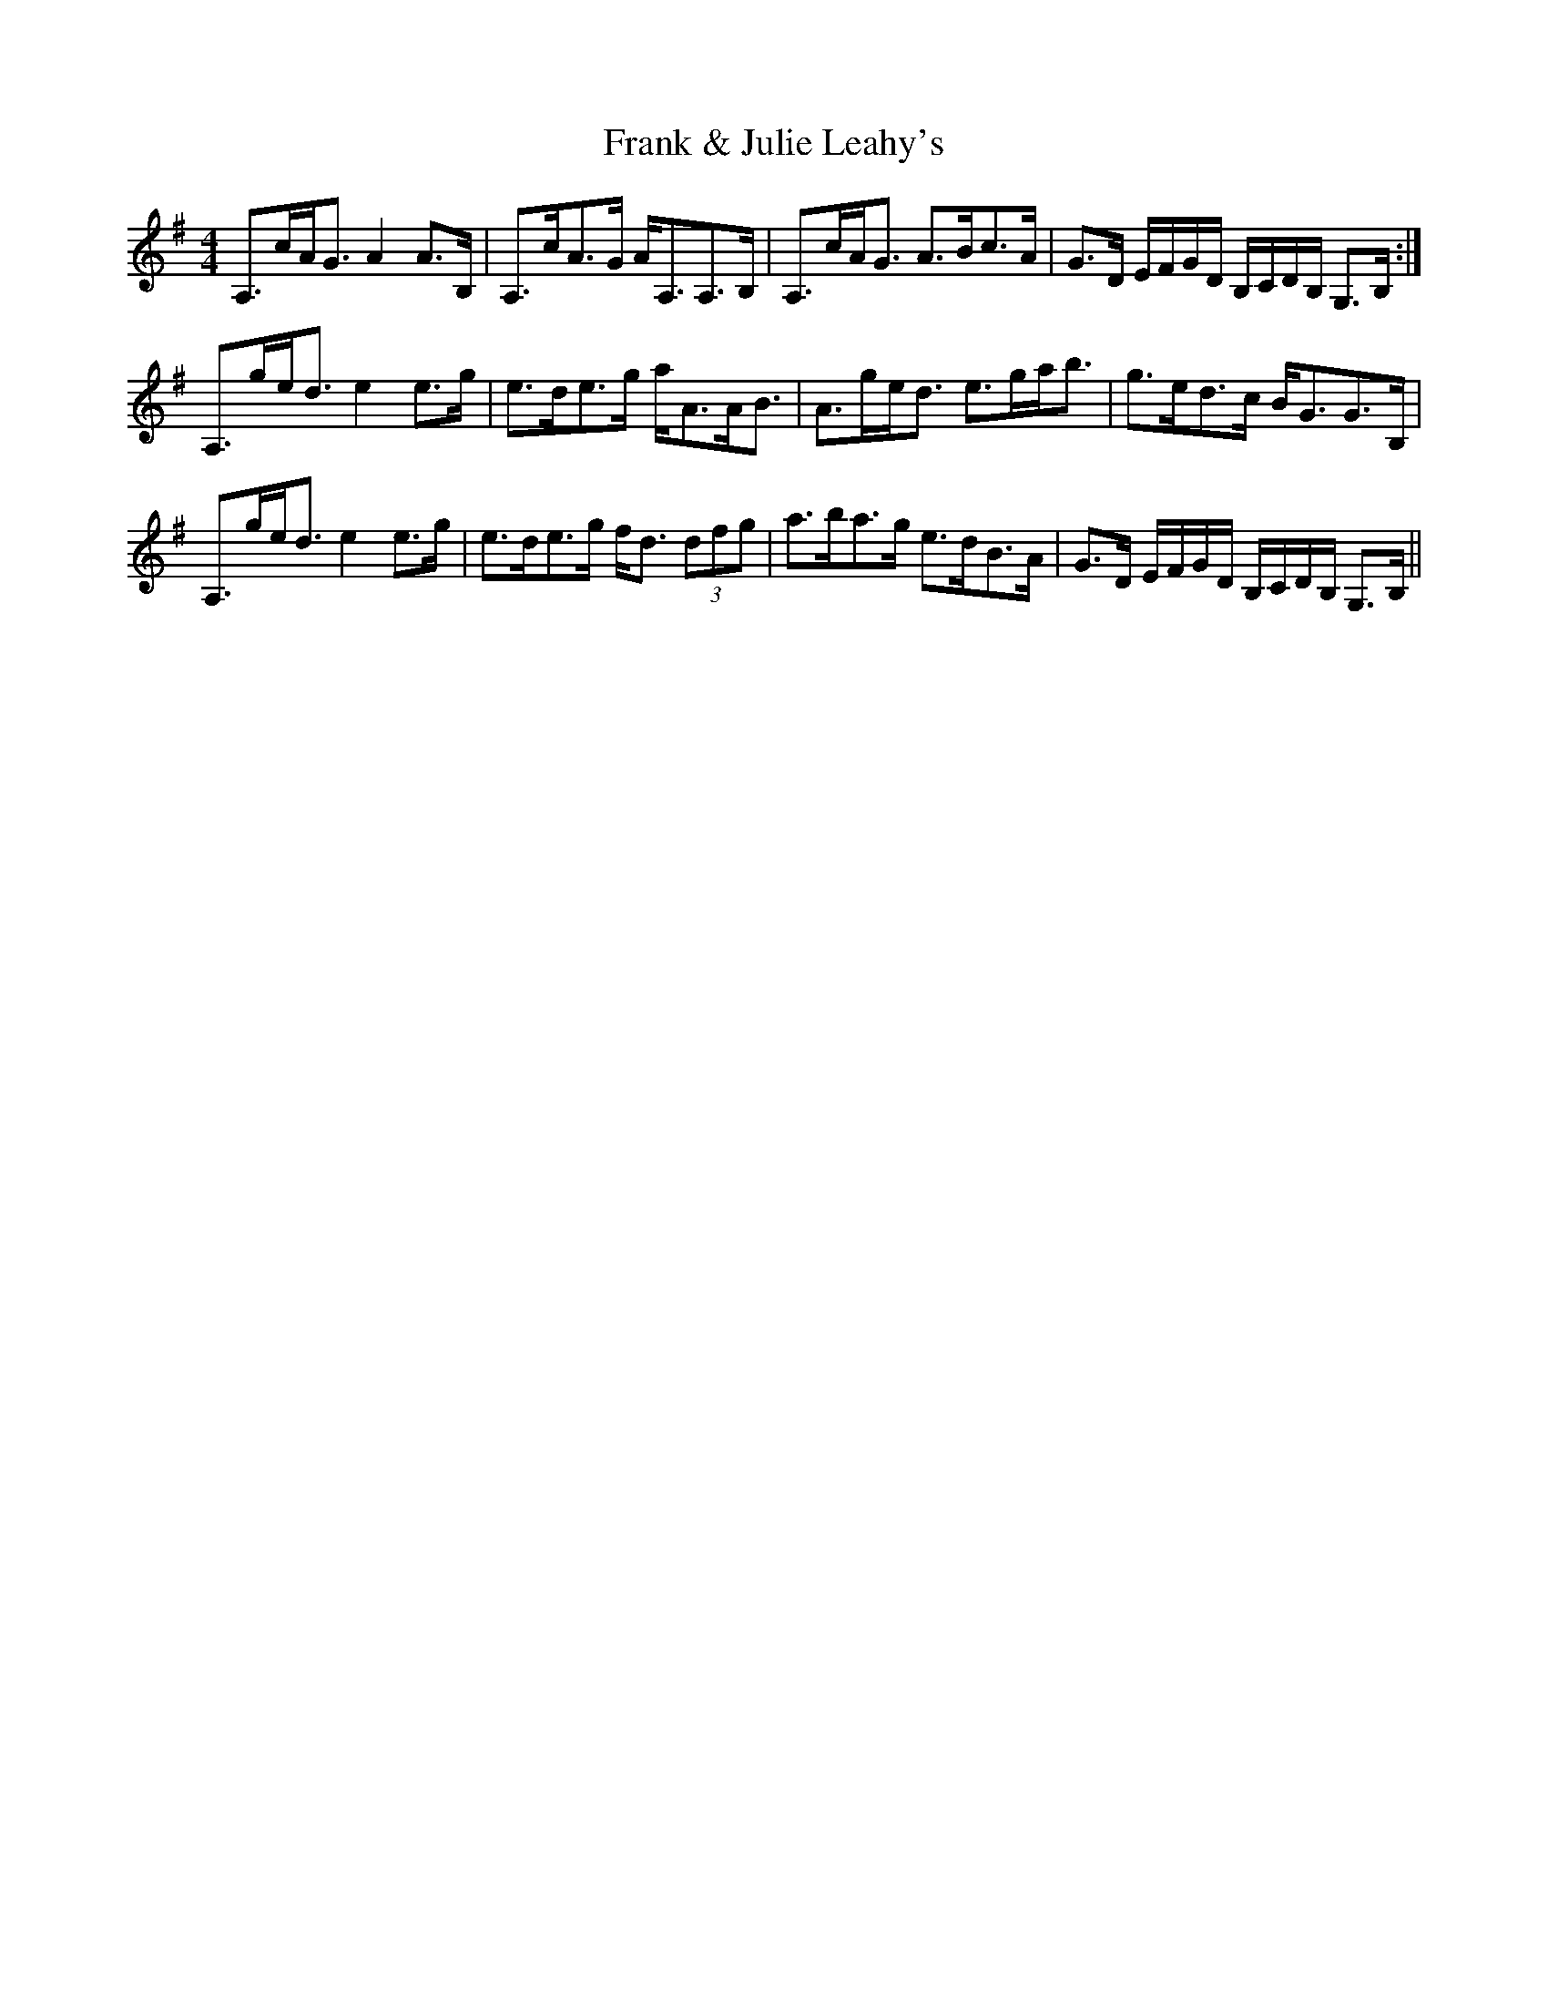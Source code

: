 X: 13985
T: Frank & Julie Leahy's
R: strathspey
M: 4/4
K: Adorian
A,>cA<G A2 A>B,|A,>cA>G A<A,A,>B,|A,>cA<G A>Bc>A|G>D E/F/G/D/ B,/C/D/B,/ G,>B,:|
A,>ge<d e2 e>g|e>de>g a<AA<B|A>ge<d e>ga<b|g>ed>c B<GG>B,|
A,>ge<d e2 e>g|e>de>g f<d (3dfg|a>ba>g e>dB>A|G>D E/F/G/D/ B,/C/D/B,/ G,>B,||

